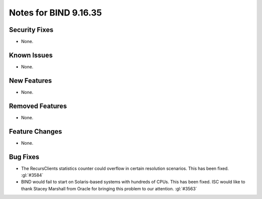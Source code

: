 .. Copyright (C) Internet Systems Consortium, Inc. ("ISC")
..
.. SPDX-License-Identifier: MPL-2.0
..
.. This Source Code Form is subject to the terms of the Mozilla Public
.. License, v. 2.0.  If a copy of the MPL was not distributed with this
.. file, you can obtain one at https://mozilla.org/MPL/2.0/.
..
.. See the COPYRIGHT file distributed with this work for additional
.. information regarding copyright ownership.

Notes for BIND 9.16.35
----------------------

Security Fixes
~~~~~~~~~~~~~~

- None.

Known Issues
~~~~~~~~~~~~

- None.

New Features
~~~~~~~~~~~~

- None.

Removed Features
~~~~~~~~~~~~~~~~

- None.

Feature Changes
~~~~~~~~~~~~~~~

- None.

Bug Fixes
~~~~~~~~~

- The RecursClients statistics counter could overflow in certain resolution
  scenarios. This has been fixed. :gl:`#3584`

- BIND would fail to start on Solaris-based systems with hundreds of CPUs. This
  has been fixed. ISC would like to thank Stacey Marshall from Oracle for
  bringing this problem to our attention. :gl:`#3563`

